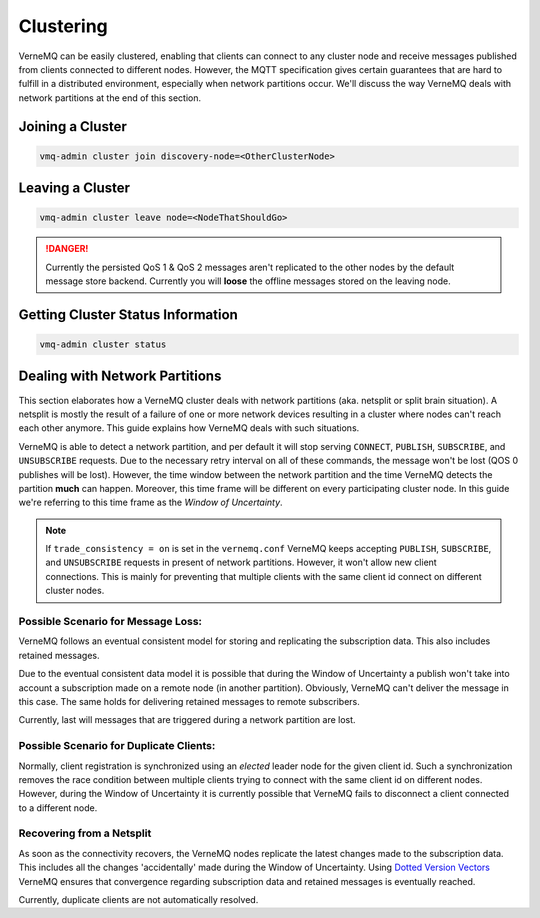 .. _clustering:

Clustering
==========

VerneMQ can be easily clustered, enabling that clients can connect to any cluster node and receive messages published from clients connected to different nodes. However, the MQTT specification gives certain guarantees that are hard to fulfill in a distributed environment, especially when network partitions occur. We'll discuss the way VerneMQ deals with network partitions at the end of this section.

Joining a Cluster
-----------------

.. code-block:: ini

    vmq-admin cluster join discovery-node=<OtherClusterNode>

Leaving a Cluster
-----------------

.. code-block:: ini

    vmq-admin cluster leave node=<NodeThatShouldGo>

.. danger::

    Currently the persisted QoS 1 & QoS 2 messages aren't replicated to the other nodes by the default message store backend. Currently you will **loose** the offline messages stored on the leaving node.

Getting Cluster Status Information
----------------------------------

.. code-block:: ini

    vmq-admin cluster status

Dealing with Network Partitions
-------------------------------

This section elaborates how a VerneMQ cluster deals with network partitions (aka. netsplit or split brain situation). A netsplit is mostly the result of a failure of one or more network devices resulting in a cluster where nodes can't reach each other anymore. This guide explains how VerneMQ deals with such situations.

VerneMQ is able to detect a network partition, and per default it will stop serving ``CONNECT``, ``PUBLISH``, ``SUBSCRIBE``, and ``UNSUBSCRIBE`` requests. Due to the necessary retry interval on all of these commands, the message won't be lost (QOS 0 publishes will be lost). However, the time window between the network partition and the time VerneMQ detects the partition **much** can happen. Moreover, this time frame will be different on every participating cluster node. In this guide we're referring to this time frame as the *Window of Uncertainty*.

.. note::

    If ``trade_consistency = on`` is set in the ``vernemq.conf`` VerneMQ keeps accepting ``PUBLISH``, ``SUBSCRIBE``, and ``UNSUBSCRIBE`` requests in present of network partitions. However, it won't allow new client connections. This is mainly for preventing that multiple clients with the same client id connect on different cluster nodes.


Possible Scenario for Message Loss:
~~~~~~~~~~~~~~~~~~~~~~~~~~~~~~~~~~~

VerneMQ follows an eventual consistent model for storing and replicating the subscription data. This also includes retained messages. 

Due to the eventual consistent data model it is possible that during the Window of Uncertainty a publish won't take into account a subscription made on a remote node (in another partition). Obviously, VerneMQ can't deliver the message in this case. The same holds for delivering retained messages to remote subscribers.

Currently, last will messages that are triggered during a network partition are lost.

Possible Scenario for Duplicate Clients:
~~~~~~~~~~~~~~~~~~~~~~~~~~~~~~~~~~~~~~~~

Normally, client registration is synchronized using an *elected* leader node for the given client id. Such a synchronization removes the race condition between multiple clients trying to connect with the same client id on different nodes. However, during the Window of Uncertainty it is currently possible that VerneMQ fails to disconnect a client connected to a different node.

Recovering from a Netsplit
~~~~~~~~~~~~~~~~~~~~~~~~~~

As soon as the connectivity recovers, the VerneMQ nodes replicate the latest changes made to the subscription data. This includes all the changes 'accidentally' made during the Window of Uncertainty. Using `Dotted Version Vectors <https://github.com/ricardobcl/Dotted-Version-Vectors>`_ VerneMQ ensures that convergence regarding subscription data and retained messages is eventually reached.

Currently, duplicate clients are not automatically resolved.


